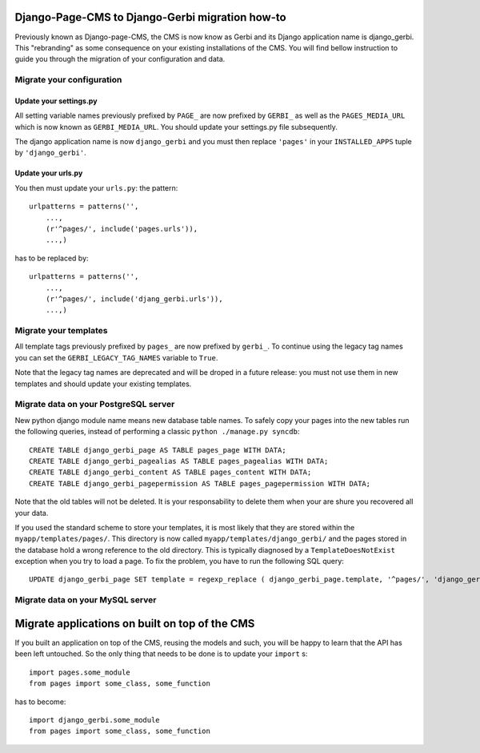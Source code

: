 ===================================================================================
Django-Page-CMS to Django-Gerbi migration how-to
===================================================================================

Previously known as Django-page-CMS, the CMS is now know as Gerbi and its
Django application name is django_gerbi. This "rebranding" as some
consequence on your existing installations of the CMS. You will find
bellow instruction to guide you through the migration of your
configuration and data.

Migrate your configuration
==========================


Update your settings.py
_______________________

All setting variable names previously prefixed by ``PAGE_`` are now
prefixed by ``GERBI_`` as well as the ``PAGES_MEDIA_URL`` which
is now known as ``GERBI_MEDIA_URL``. You should update your
settings.py file subsequently.


The django application name is now ``django_gerbi`` and you must then
replace ``'pages'`` in your ``INSTALLED_APPS`` tuple by
``'django_gerbi'``.

Update your urls.py
___________________

You then must update your ``urls.py``: the pattern::

  urlpatterns = patterns('',
      ...,
      (r'^pages/', include('pages.urls')),
      ...,)

has to be replaced by::

  urlpatterns = patterns('',
      ...,
      (r'^pages/', include('djang_gerbi.urls')),
      ...,)


Migrate your templates
======================

All template tags previously prefixed by ``pages_`` are now prefixed
by ``gerbi_``. To continue using the legacy tag names you can set the
``GERBI_LEGACY_TAG_NAMES`` variable to ``True``.

Note that the legacy tag names are deprecated and will be droped in a
future release: you must not use them in new templates and should
update your existing templates.

Migrate data on your PostgreSQL server
======================================

New python django module name means new database table names. To
safely copy your pages into the new tables run the following queries,
instead of performing a classic ``python ./manage.py syncdb``::

    CREATE TABLE django_gerbi_page AS TABLE pages_page WITH DATA;
    CREATE TABLE django_gerbi_pagealias AS TABLE pages_pagealias WITH DATA;
    CREATE TABLE django_gerbi_content AS TABLE pages_content WITH DATA;
    CREATE TABLE django_gerbi_pagepermission AS TABLE pages_pagepermission WITH DATA;

Note that the old tables will not be deleted. It is your
responsability to delete them when your are shure you recovered all
your data.

If you used the standard scheme to store your templates, it is most
likely that they are stored within the
``myapp/templates/pages/``. This directory is now called
``myapp/templates/django_gerbi/`` and the pages stored in the database
hold a wrong reference to the old directory. This is typically
diagnosed by a ``TemplateDoesNotExist`` exception when you try to load
a page.  To fix the problem, you have to run the following SQL query::

    UPDATE django_gerbi_page SET template = regexp_replace ( django_gerbi_page.template, '^pages/', 'django_gerbi/') ;

Migrate data on your MySQL server
===================================


===============================================
Migrate applications on built on top of the CMS
===============================================

If you built an application on top of the CMS, reusing the models and
such, you will be happy to learn that the API has been left
untouched. So the only thing that needs to be done is to update your
``import`` s::

  import pages.some_module
  from pages import some_class, some_function

has to become::

  import django_gerbi.some_module
  from pages import some_class, some_function


